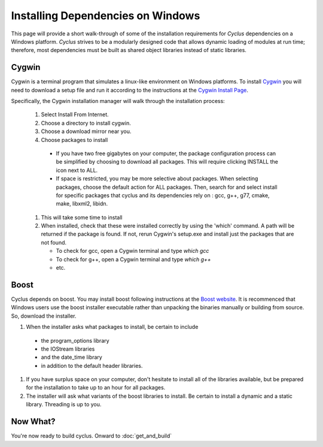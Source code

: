 
.. summary Information on how to install some of the Cyclus dependencies

Installing Dependencies on Windows
==================================

This page will provide a short walk-through of some of the installation
requirements for *Cyclus* dependencies on a Windows platform. *Cyclus* strives
to be a modularly designed code that allows dynamic loading of modules at run
time; therefore, most dependencies must be built as shared object libraries
instead of static libraries.

Cygwin
------

Cygwin is a terminal program that simulates a linux-like environment on Windows
platforms. To install Cygwin_ you will need to download a setup file and run it
according to the instructions at the `Cygwin Install Page`_.

.. _Cygwin: http://cygwin.com

.. _`Cygwin Install Page`: http://cygwin.com/install.html

Specifically, the Cygwin installation manager will walk through the
installation process:

  #. Select Install From Internet. 
  #. Choose a directory to install cygwin. 
  #. Choose a download mirror near you.
  #. Choose packages to install
 
    * If you have two free gigabytes on your computer, the package
      configuration process can be simplified by choosing to download all
      packages. This will require clicking INSTALL the icon next to ALL. 
    
    * If space is restricted, you may be more selective about packages. When
      selecting packages, choose the default action for ALL packages. Then,
      search for and select install for specific packages that cyclus and its
      dependencies rely on : gcc, g++, g77, cmake, make, libxml2,
      libidn. 

  #. This will take some time to install 

  #. When installed, check that these were installed correctly by using the
     'which' command. A path will be returned if the package is found. If not,
     rerun Cygwin's setup.exe and install just the packages that are not found.

     * To check for gcc, open a Cygwin terminal and type `which gcc`
     * To check for g++, open a Cygwin terminal and type `which g++`
     * etc.

Boost
-----

Cyclus depends on boost. You may install boost following instructions at the
`Boost website`_.  It is recommenced that Windows users use the boost installer
executable rather than unpacking the binaries manually or building from source.
So, download the installer. 

.. _`Boost website`: http://www.boost.org

#. When the installer asks what packages to install, be certain to include 

  * the program_options library
  * the IOStream libraries
  * and the date_time library 
  * in addition to the default header libraries.

#. If you have surplus space on your computer, don't hesitate to install all of
   the libraries available, but be prepared for the installation to take up to an
   hour for all packages. 

#. The installer will ask what variants of the boost libraries to install. Be
   certain to install a dynamic and a static library. Threading is up to you. 

Now What?
---------

You're now ready to build cyclus. Onward to :doc:`get_and_build`

